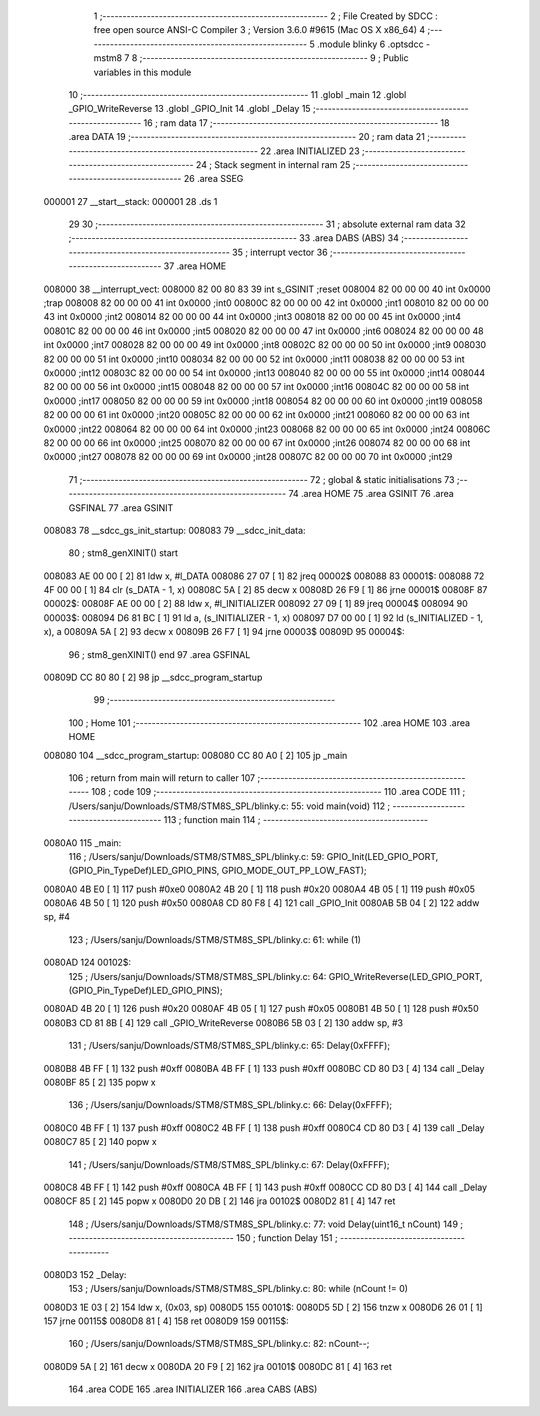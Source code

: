                                       1 ;--------------------------------------------------------
                                      2 ; File Created by SDCC : free open source ANSI-C Compiler
                                      3 ; Version 3.6.0 #9615 (Mac OS X x86_64)
                                      4 ;--------------------------------------------------------
                                      5 	.module blinky
                                      6 	.optsdcc -mstm8
                                      7 	
                                      8 ;--------------------------------------------------------
                                      9 ; Public variables in this module
                                     10 ;--------------------------------------------------------
                                     11 	.globl _main
                                     12 	.globl _GPIO_WriteReverse
                                     13 	.globl _GPIO_Init
                                     14 	.globl _Delay
                                     15 ;--------------------------------------------------------
                                     16 ; ram data
                                     17 ;--------------------------------------------------------
                                     18 	.area DATA
                                     19 ;--------------------------------------------------------
                                     20 ; ram data
                                     21 ;--------------------------------------------------------
                                     22 	.area INITIALIZED
                                     23 ;--------------------------------------------------------
                                     24 ; Stack segment in internal ram 
                                     25 ;--------------------------------------------------------
                                     26 	.area	SSEG
      000001                         27 __start__stack:
      000001                         28 	.ds	1
                                     29 
                                     30 ;--------------------------------------------------------
                                     31 ; absolute external ram data
                                     32 ;--------------------------------------------------------
                                     33 	.area DABS (ABS)
                                     34 ;--------------------------------------------------------
                                     35 ; interrupt vector 
                                     36 ;--------------------------------------------------------
                                     37 	.area HOME
      008000                         38 __interrupt_vect:
      008000 82 00 80 83             39 	int s_GSINIT ;reset
      008004 82 00 00 00             40 	int 0x0000 ;trap
      008008 82 00 00 00             41 	int 0x0000 ;int0
      00800C 82 00 00 00             42 	int 0x0000 ;int1
      008010 82 00 00 00             43 	int 0x0000 ;int2
      008014 82 00 00 00             44 	int 0x0000 ;int3
      008018 82 00 00 00             45 	int 0x0000 ;int4
      00801C 82 00 00 00             46 	int 0x0000 ;int5
      008020 82 00 00 00             47 	int 0x0000 ;int6
      008024 82 00 00 00             48 	int 0x0000 ;int7
      008028 82 00 00 00             49 	int 0x0000 ;int8
      00802C 82 00 00 00             50 	int 0x0000 ;int9
      008030 82 00 00 00             51 	int 0x0000 ;int10
      008034 82 00 00 00             52 	int 0x0000 ;int11
      008038 82 00 00 00             53 	int 0x0000 ;int12
      00803C 82 00 00 00             54 	int 0x0000 ;int13
      008040 82 00 00 00             55 	int 0x0000 ;int14
      008044 82 00 00 00             56 	int 0x0000 ;int15
      008048 82 00 00 00             57 	int 0x0000 ;int16
      00804C 82 00 00 00             58 	int 0x0000 ;int17
      008050 82 00 00 00             59 	int 0x0000 ;int18
      008054 82 00 00 00             60 	int 0x0000 ;int19
      008058 82 00 00 00             61 	int 0x0000 ;int20
      00805C 82 00 00 00             62 	int 0x0000 ;int21
      008060 82 00 00 00             63 	int 0x0000 ;int22
      008064 82 00 00 00             64 	int 0x0000 ;int23
      008068 82 00 00 00             65 	int 0x0000 ;int24
      00806C 82 00 00 00             66 	int 0x0000 ;int25
      008070 82 00 00 00             67 	int 0x0000 ;int26
      008074 82 00 00 00             68 	int 0x0000 ;int27
      008078 82 00 00 00             69 	int 0x0000 ;int28
      00807C 82 00 00 00             70 	int 0x0000 ;int29
                                     71 ;--------------------------------------------------------
                                     72 ; global & static initialisations
                                     73 ;--------------------------------------------------------
                                     74 	.area HOME
                                     75 	.area GSINIT
                                     76 	.area GSFINAL
                                     77 	.area GSINIT
      008083                         78 __sdcc_gs_init_startup:
      008083                         79 __sdcc_init_data:
                                     80 ; stm8_genXINIT() start
      008083 AE 00 00         [ 2]   81 	ldw x, #l_DATA
      008086 27 07            [ 1]   82 	jreq	00002$
      008088                         83 00001$:
      008088 72 4F 00 00      [ 1]   84 	clr (s_DATA - 1, x)
      00808C 5A               [ 2]   85 	decw x
      00808D 26 F9            [ 1]   86 	jrne	00001$
      00808F                         87 00002$:
      00808F AE 00 00         [ 2]   88 	ldw	x, #l_INITIALIZER
      008092 27 09            [ 1]   89 	jreq	00004$
      008094                         90 00003$:
      008094 D6 81 BC         [ 1]   91 	ld	a, (s_INITIALIZER - 1, x)
      008097 D7 00 00         [ 1]   92 	ld	(s_INITIALIZED - 1, x), a
      00809A 5A               [ 2]   93 	decw	x
      00809B 26 F7            [ 1]   94 	jrne	00003$
      00809D                         95 00004$:
                                     96 ; stm8_genXINIT() end
                                     97 	.area GSFINAL
      00809D CC 80 80         [ 2]   98 	jp	__sdcc_program_startup
                                     99 ;--------------------------------------------------------
                                    100 ; Home
                                    101 ;--------------------------------------------------------
                                    102 	.area HOME
                                    103 	.area HOME
      008080                        104 __sdcc_program_startup:
      008080 CC 80 A0         [ 2]  105 	jp	_main
                                    106 ;	return from main will return to caller
                                    107 ;--------------------------------------------------------
                                    108 ; code
                                    109 ;--------------------------------------------------------
                                    110 	.area CODE
                                    111 ;	/Users/sanju/Downloads/STM8/STM8S_SPL/blinky.c: 55: void main(void)
                                    112 ;	-----------------------------------------
                                    113 ;	 function main
                                    114 ;	-----------------------------------------
      0080A0                        115 _main:
                                    116 ;	/Users/sanju/Downloads/STM8/STM8S_SPL/blinky.c: 59: GPIO_Init(LED_GPIO_PORT, (GPIO_Pin_TypeDef)LED_GPIO_PINS, GPIO_MODE_OUT_PP_LOW_FAST);
      0080A0 4B E0            [ 1]  117 	push	#0xe0
      0080A2 4B 20            [ 1]  118 	push	#0x20
      0080A4 4B 05            [ 1]  119 	push	#0x05
      0080A6 4B 50            [ 1]  120 	push	#0x50
      0080A8 CD 80 F8         [ 4]  121 	call	_GPIO_Init
      0080AB 5B 04            [ 2]  122 	addw	sp, #4
                                    123 ;	/Users/sanju/Downloads/STM8/STM8S_SPL/blinky.c: 61: while (1)
      0080AD                        124 00102$:
                                    125 ;	/Users/sanju/Downloads/STM8/STM8S_SPL/blinky.c: 64: GPIO_WriteReverse(LED_GPIO_PORT, (GPIO_Pin_TypeDef)LED_GPIO_PINS);
      0080AD 4B 20            [ 1]  126 	push	#0x20
      0080AF 4B 05            [ 1]  127 	push	#0x05
      0080B1 4B 50            [ 1]  128 	push	#0x50
      0080B3 CD 81 8B         [ 4]  129 	call	_GPIO_WriteReverse
      0080B6 5B 03            [ 2]  130 	addw	sp, #3
                                    131 ;	/Users/sanju/Downloads/STM8/STM8S_SPL/blinky.c: 65: Delay(0xFFFF);
      0080B8 4B FF            [ 1]  132 	push	#0xff
      0080BA 4B FF            [ 1]  133 	push	#0xff
      0080BC CD 80 D3         [ 4]  134 	call	_Delay
      0080BF 85               [ 2]  135 	popw	x
                                    136 ;	/Users/sanju/Downloads/STM8/STM8S_SPL/blinky.c: 66: Delay(0xFFFF);
      0080C0 4B FF            [ 1]  137 	push	#0xff
      0080C2 4B FF            [ 1]  138 	push	#0xff
      0080C4 CD 80 D3         [ 4]  139 	call	_Delay
      0080C7 85               [ 2]  140 	popw	x
                                    141 ;	/Users/sanju/Downloads/STM8/STM8S_SPL/blinky.c: 67: Delay(0xFFFF);
      0080C8 4B FF            [ 1]  142 	push	#0xff
      0080CA 4B FF            [ 1]  143 	push	#0xff
      0080CC CD 80 D3         [ 4]  144 	call	_Delay
      0080CF 85               [ 2]  145 	popw	x
      0080D0 20 DB            [ 2]  146 	jra	00102$
      0080D2 81               [ 4]  147 	ret
                                    148 ;	/Users/sanju/Downloads/STM8/STM8S_SPL/blinky.c: 77: void Delay(uint16_t nCount)
                                    149 ;	-----------------------------------------
                                    150 ;	 function Delay
                                    151 ;	-----------------------------------------
      0080D3                        152 _Delay:
                                    153 ;	/Users/sanju/Downloads/STM8/STM8S_SPL/blinky.c: 80: while (nCount != 0)
      0080D3 1E 03            [ 2]  154 	ldw	x, (0x03, sp)
      0080D5                        155 00101$:
      0080D5 5D               [ 2]  156 	tnzw	x
      0080D6 26 01            [ 1]  157 	jrne	00115$
      0080D8 81               [ 4]  158 	ret
      0080D9                        159 00115$:
                                    160 ;	/Users/sanju/Downloads/STM8/STM8S_SPL/blinky.c: 82: nCount--;
      0080D9 5A               [ 2]  161 	decw	x
      0080DA 20 F9            [ 2]  162 	jra	00101$
      0080DC 81               [ 4]  163 	ret
                                    164 	.area CODE
                                    165 	.area INITIALIZER
                                    166 	.area CABS (ABS)
